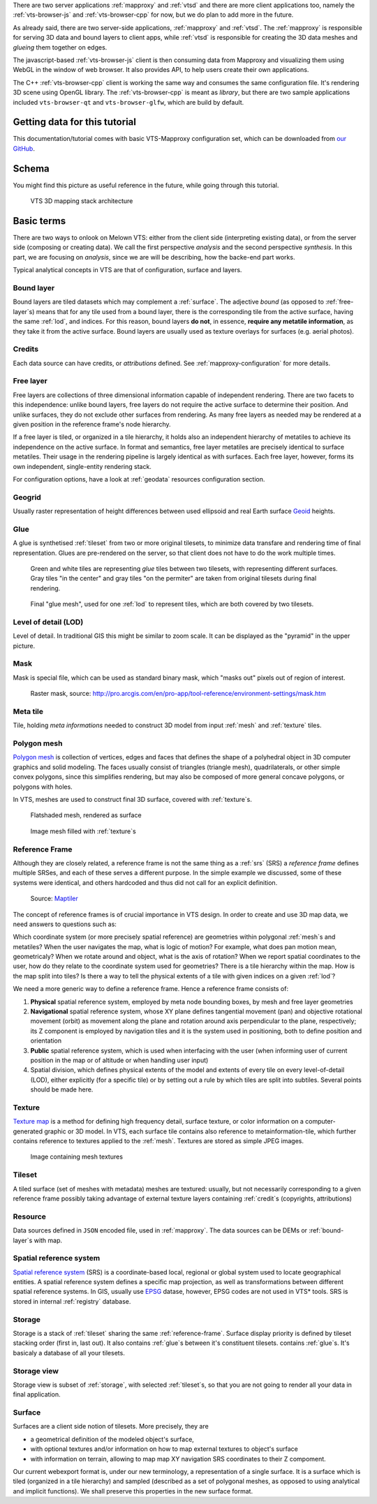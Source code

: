 .. index::
   single: bound layer
   single: reference frame
   single: tileset
   pair: level of detail; lod
   single: glue
   single: credits
   single: storge
   single: storge view
   pair: srs; spatial reference system
   single: mask
   single: texture
   single: mesh
   single: attribution






There are two server
applications :ref:`mapproxy` and :ref:`vtsd` and there are more client
applications too, namely the :ref:`vts-browser-js` and :ref:`vts-browser-cpp`
for now, but we do plan to add more in the future.

As already said, there are two server-side applications, :ref:`mapproxy` and
:ref:`vtsd`. The :ref:`mapproxy` is responsible for serving 3D data and bound
layers to client apps, while :ref:`vtsd` is responsible for creating the 3D data
meshes and *glueing* them together on edges.

The javascript-based :ref:`vts-browser-js` client is then consuming data from
Mapproxy and visualizing them using WebGL in the window of web browser. It also
provides API, to help users create their own applications.

The C++ :ref:`vts-browser-cpp` client is working the same way and consumes the
same configuration file. It's rendering 3D scene using OpenGL library. The
:ref:`vts-browser-cpp` is meant as *library*, but there are two sample
applications included ``vts-browser-qt`` and ``vts-browser-glfw``, which are
build by default.








==============================
Getting data for this tutorial
==============================
This documentation/tutorial comes with basic VTS-Mapproxy configuration set,
which can be downloaded from `our GitHub
<https://github.com/melown/mapproxy-project/>`_.

======
Schema
======

You might find this picture as useful reference in the future, while going
through this tutorial.

.. figure:: images/VTS-architecture-final.png
    :width: 800px

    VTS 3D mapping stack architecture



===========
Basic terms
===========

There are two ways to onlook on Melown VTS: either from the client side
(interpreting existing data), or from the server side (composing or creating
data). We call the first perspective *analysis* and the second perspective
*synthesis*. In this part, we are focusing on *analysis*, since we are will be
describing, how the backe-end part works.

Typical analytical concepts in VTS are that of configuration, surface and
layers.

.. _bound-layer:

Bound layer
-----------
Bound layers are tiled datasets which may complement a :ref:`surface`. The
adjective *bound* (as opposed to :ref:`free-layer`\s) means that for any tile
used from a bound layer, there is the corresponding tile from the active
surface, having the same :ref:`lod`, and indices.  For this reason, bound layers
**do not**, in essence, **require any metatile information**, as they take it
from the active surface. Bound layers are usually used as texture overlays for
surfaces (e.g. aerial photos).

.. _credit:

Credits
-------
Each data source can have credits, or *attributions* defined. See
:ref:`mapproxy-configuration` for more details.

.. _free-layer:

Free layer
----------

Free layers are collections of three dimensional information capable of
independent rendering. There are two facets to this independence: unlike bound
layers, free layers do not require the active surface to determine their
position. And unlike surfaces, they do not exclude other surfaces from
rendering. As many free layers as needed may be rendered at a given position in
the reference frame's node hierarchy.

If a free layer is tiled, or organized in a tile hierarchy, it holds also an
independent hierarchy of metatiles to achieve its independence on the active
surface. In format and semantics, free layer metatiles are precisely identical
to surface metatiles. Their usage in the rendering pipeline is largely identical
as with surfaces. Each free layer, however, forms its own independent,
single-entity rendering stack.

For configuration options, have a look at :ref:`geodata` resources configuration
section.


.. _geogrid:

Geogrid
-------
Usually raster representation of height differences between used ellipsoid and
real Earth surface `Geoid <https://en.wikipedia.org/wiki/Geoid>`_ heights.

.. figure:: images/geoid-grid.png

.. _glue:

Glue
----

A glue is synthetised :ref:`tileset` from two or more original tilesets, to minimize
data transfare and rendering time of final representation. Glues are
pre-rendered on the server, so that client does not have to do the work multiple
times.

.. figure:: images/glue1.png
    :scale: 25%

    Green and white tiles are representing *glue* tiles between two tilesets,
    with representing different surfaces. Gray tiles "in the center" and gray
    tiles "on the permiter" are taken from original tilesets during final
    rendering.

.. figure:: images/glue-mesh.png
    :scale: 25%

    Final "glue mesh", used for one :ref:`lod` to represent tiles, which are
    both covered by two tilesets.

.. _lod:

Level of detail (LOD)
---------------------

Level of detail. In traditional GIS this might be similar to zoom scale. It can
be displayed as the "pyramid" in the upper picture.

.. _mask:

Mask
----
Mask is special file, which can be used as standard binary mask, which "masks
out" pixels out of region of interest.

.. figure:: images/GUID-51C6597B-FC21-4C25-B133-F01B589405E8-web.gif

    Raster mask, source: http://pro.arcgis.com/en/pro-app/tool-reference/environment-settings/mask.htm

.. _metatile:

Meta tile
---------
Tile, holding *meta informations* needed to construct 3D model from input
:ref:`mesh` and :ref:`texture` tiles.

.. _mesh:

Polygon mesh
------------
`Polygon mesh <https://en.wikipedia.org/wiki/Polygon_mesh>`_ is collection of
vertices, edges and faces that defines the shape of a polyhedral object in 3D
computer graphics and solid modeling. The faces usually consist of triangles
(triangle mesh), quadrilaterals, or other simple convex polygons, since this
simplifies rendering, but may also be composed of more general concave polygons,
or polygons with holes.

In VTS, meshes are used to construct final 3D surface, covered with
:ref:`texture`\s.

.. figure:: images/mesh-flatshade.png
    :scale: 50%

    Flatshaded mesh, rendered as surface

.. figure:: images/mesh-wireframe.png
    :scale: 50%

    Image mesh filled with :ref:`texture`\s

.. _reference-frame:

Reference Frame
---------------
Although they are closely related, a
reference frame is not the same thing as a :ref:`srs` (SRS) a
*reference frame* defines multiple SRSes, and each of these serves a different
purpose. In the simple example we discussed, some of these systems were
identical, and others hardcoded and thus did not call for an explicit
definition.

.. figure:: images/poster-coordinates.gif
    :scale: 50%

    Source: `Maptiler <http://www.maptiler.org/img/poster-coordinates.gif>`_


The concept of reference frames is of crucial importance in VTS design. In order
to create and use 3D map data, we need answers to questions such as:

Which coordinate system (or more precisely spatial reference) are geometries
within polygonal :ref:`mesh`\s and metatiles? When the user navigates the map,
what is logic of motion? For example, what does pan motion mean, geometricaly?
When we rotate around and object, what is the axis of rotation?  When we report
spatial coordinates to the user, how do they relate to the coordinate system
used for geometries?  There is a tile hierarchy within the map. How is the map
split into tiles? Is there a way to tell the physical extents of a tile with
given indices on a given :ref:`lod`?

We need a more generic way to define a reference frame. Hence a reference frame
consists of:

#. **Physical** spatial reference system, employed by meta node bounding boxes, by
   mesh and free layer geometries
#. **Navigational** spatial reference system, whose XY plane defines tangential
   movement (pan) and objective rotational movement (orbit) as movement along
   the plane and rotation around axis perpendicular to the plane, respectively;
   its Z component is employed by navigation tiles and it is the system used in
   positioning, both to define position and orientation
#. **Public** spatial reference system, which is used when interfacing with the user
   (when informing user of current position in the map or of altitude or when
   handling user input)
#. Spatial division, which defines physical extents of the model and extents of
   every tile on every level-of-detail (LOD), either explicitly (for a specific
   tile) or by setting out a rule by which tiles are split into subtiles.
   Several points should be made here.


.. _texture:

Texture
-------

`Texture map <https://en.wikipedia.org/wiki/Texture_mapping>`_
is a method for defining high frequency detail, surface texture, or color
information on a computer-generated graphic or 3D model. In VTS, each surface
tile contains also reference to metainformation-tile, which further contains
reference to textures applied to the :ref:`mesh`. Textures are stored as simple
JPEG images.

.. figure:: images/internal-texture.jpg
    :scale: 50%

    Image containing mesh textures

.. _tileset:

Tileset
-------
A tiled surface (set of meshes with metadata) meshes are
textured: usually, but not necessarily corresponding to a given reference frame
possibly taking advantage of external texture layers containing :ref:`credit`\s
(copyrights, attributions)

.. _resource:

Resource
--------

Data sources defined in ``JSON`` encoded file, used in :ref:`mapproxy`. The data
sources can be DEMs or :ref:`bound-layer`\s with map.

.. _srs:

Spatial reference system
------------------------
`Spatial reference system
<https://en.wikipedia.org/wiki/Spatial_reference_system>`_ (SRS) is a
coordinate-based local, regional or global system used to locate geographical
entities. A spatial reference system defines a specific map projection, as well
as transformations between different spatial reference systems. In GIS, usually
use `EPSG <https://www.epsg-registry.org/>`_ datase, however, EPSG codes are
not used in VTS* tools. SRS is stored in internal :ref:`registry` database.

.. _storage:

Storage
-------
Storage is a stack of :ref:`tileset` sharing the same :ref:`reference-frame`.
Surface display priority is defined by tileset stacking order (first in, last
out). It also contains :ref:`glue`\ s between it's constituent tilesets.
contains :ref:`glue`\ s. It's basicaly a database of all your tilesets.

.. _storage-view:

Storage view
-------------
Storage view is subset of :ref:`storage`, with selected :ref:`tileset`\ s, so
that you are not going to render all your data in final application.

.. _surface:

Surface
-------

Surfaces are a client side notion of tilesets. More precisely, they are

* a geometrical definition of the modeled object's surface,
* with optional textures and/or information on how to map external textures to object's surface
* with information on terrain, allowing to map map XY navigation SRS coordinates to their Z compoment.

Our current webexport format is, under our new terminology, a representation of
a single surface. It is a surface which is tiled (organized in a tile hierarchy)
and sampled (described as a set of polygonal meshes, as opposed to using
analytical and implicit functions). We shall preserve this properties in the new
surface format.
